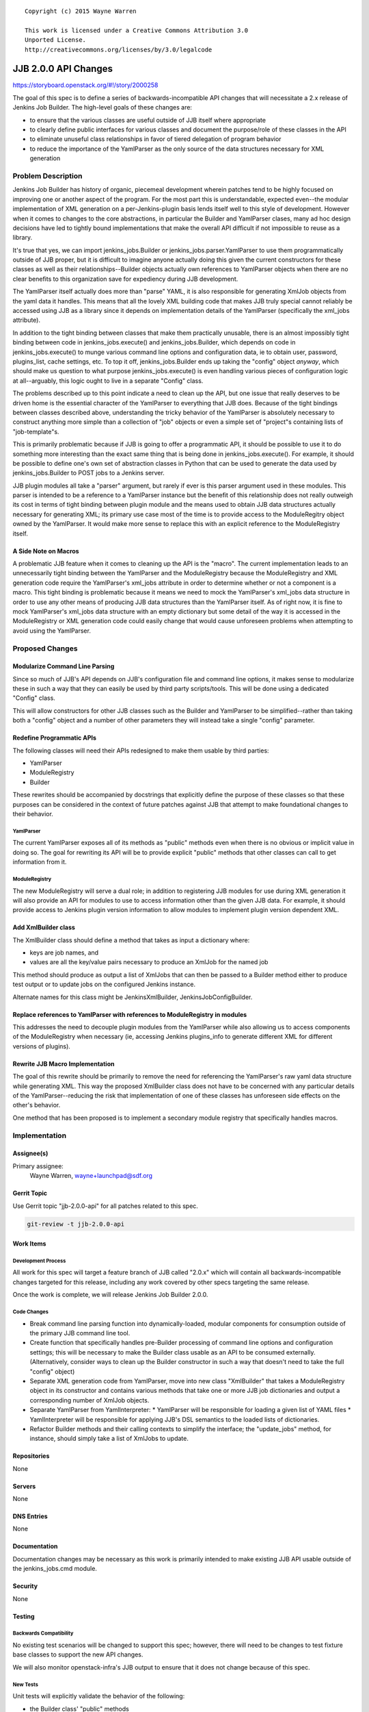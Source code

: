 
::

  Copyright (c) 2015 Wayne Warren

  This work is licensed under a Creative Commons Attribution 3.0
  Unported License.
  http://creativecommons.org/licenses/by/3.0/legalcode

===============================
JJB 2.0.0 API Changes
===============================

https://storyboard.openstack.org/#!/story/2000258

The goal of this spec is to define a series of backwards-incompatible API
changes that will necessitate a 2.x release of Jenkins Job Builder. The
high-level goals of these changes are:

* to ensure that the various classes are useful outside of JJB itself where
  appropriate
* to clearly define public interfaces for various classes and document the
  purpose/role of these classes in the API
* to eliminate unuseful class relationships in favor of tiered delegation of
  program behavior
* to reduce the importance of the YamlParser as the only source of the data
  structures necessary for XML generation


Problem Description
===================

Jenkins Job Builder has history of organic, piecemeal development wherein
patches tend to be highly focused on improving one or another aspect of the
program. For the most part this is understandable, expected even--the modular
implementation of XML generation on a per-Jenkins-plugin basis lends itself well
to this style of development. However when it comes to changes to the core
abstractions, in particular the Builder and YamlParser clases, many ad hoc
design decisions have led to tightly bound implementations that make the overall
API difficult if not impossible to reuse as a library.

It's true that yes, we can import jenkins_jobs.Builder or
jenkins_jobs.parser.YamlParser to use them programmatically outside of JJB
proper, but it is difficult to imagine anyone actually doing this given the
current constructors for these classes as well as their relationships--Builder
objects actually own references to YamlParser objects when there are no clear
benefits to this organization save for expediency during JJB development.

The YamlParser itself actually does more than "parse" YAML, it is also
responsible for generating XmlJob objects from the yaml data it handles. This
means that all the lovely XML building code that makes JJB truly special cannot
reliably be accessed using JJB as a library since it depends on implementation
details of the YamlParser (specifically the xml_jobs attribute).

In addition to the tight binding between classes that make them practically
unusable, there is an almost impossibly tight binding between code in
jenkins_jobs.execute() and jenkins_jobs.Builder, which depends on code in
jenkins_jobs.execute() to munge various command line options and configuration
data, ie to obtain user, password, plugins_list, cache settings, etc. To top it
off, jenkins_jobs.Builder ends up taking the "config" object *anyway*, which
should make us question to what purpose jenkins_jobs.execute() is even handling
various pieces of configuration logic at all--arguably, this logic ought to live
in a separate "Config" class.

The problems described up to this point indicate a need to clean up the API, but
one issue that really deserves to be driven home is the essential character of
the YamlParser to everything that JJB does. Because of the tight bindings
between classes described above, understanding the tricky behavior of the
YamlParser is absolutely necessary to construct anything more simple than a
collection of "job" objects or even a simple set of "project"s containing lists
of "job-template"s.

This is primarily problematic because if JJB is going to offer a programmatic
API, it should be possible to use it to do something more interesting than the
exact same thing that is being done in jenkins_jobs.execute(). For example, it
should be possible to define one's own set of abstraction classes in Python that
can be used to generate the data used by jenkins_jobs.Builder to POST jobs to a
Jenkins server.

JJB plugin modules all take a "parser" argument, but rarely if ever is this
parser argument used in these modules. This parser is intended to be a reference
to a YamlParser instance but the benefit of this relationship does not really
outweigh its cost in terms of tight binding between plugin module and the means
used to obtain JJB data structures actually necessary for generating XML; its
primary use case most of the time is to provide access to the ModuleRegitry
object owned by the YamlParser. It would make more sense to replace this with an
explicit reference to the ModuleRegistry itself.

A Side Note on Macros
---------------------

A problematic JJB feature when it comes to cleaning up the API is the "macro".
The current implementation leads to an unnecessarily tight binding between
the YamlParser and the ModuleRegistry because the ModuleRegistry and XML
generation code require the YamlParser's xml_jobs attribute in order to
determine whether or not a component is a macro. This tight binding is
problematic because it means we need to mock the YamlParser's xml_jobs data
structure in order to use any other means of producing JJB data structures than
the YamlParser itself. As of right now, it is fine to mock YamlParser's xml_jobs
data structure with an empty dictionary but some detail of the way it is
accessed in the ModuleRegistry or XML generation code could easily change that
would cause unforeseen problems when attempting to avoid using the YamlParser.

Proposed Changes
================

Modularize Command Line Parsing
-------------------------------

Since so much of JJB's API depends on JJB's configuration file and command line
options, it makes sense to modularize these in such a way that they can easily
be used by third party scripts/tools. This will be done using a dedicated
"Config" class.

This will allow constructors for other JJB classes such as the Builder and
YamlParser to be simplified--rather than taking both a "config" object and a
number of other parameters they will instead take a single "config" parameter.

Redefine Programmatic APIs
--------------------------

The following classes will need their APIs redesigned to make them usable by
third parties:

* YamlParser
* ModuleRegistry
* Builder

These rewrites should be accompanied by docstrings that explicitly define the
purpose of these classes so that these purposes can be considered in the context
of future patches against JJB that attempt to make foundational changes to their
behavior.

YamlParser
''''''''''

The current YamlParser exposes all of its methods as "public" methods even when
there is no obvious or implicit value in doing so. The goal for rewriting its
API will be to provide explicit "public" methods that other classes can call to
get information from it.

ModuleRegistry
''''''''''''''

The new ModuleRegistry will serve a dual role; in addition to registering JJB
modules for use during XML generation it will also provide an API for modules to
use to access information other than the given JJB data. For example, it should
provide access to Jenkins plugin version information to allow modules to
implement plugin version dependent XML.


Add XmlBuilder class
--------------------

The XmlBuilder class should define a method that takes as input a dictionary
where:

* keys are job names, and
* values are all the key/value pairs necessary to produce an XmlJob for the
  named job

This method should produce as output a list of XmlJobs that can then be passed
to a Builder method either to produce test output or to update jobs on the
configured Jenkins instance.

Alternate names for this class might be JenkinsXmlBuilder,
JenkinsJobConfigBuilder.

Replace references to YamlParser with references to ModuleRegistry in modules
-----------------------------------------------------------------------------

This addresses the need to decouple plugin modules from the YamlParser while
also allowing us to access components of the ModuleRegistry when necessary (ie,
accessing Jenkins plugins_info to generate different XML for different versions
of plugins).

Rewrite JJB Macro Implementation
--------------------------------

The goal of this rewrite should be primarily to remove the need for referencing
the YamlParser's raw yaml data structure while generating XML. This way the
proposed XmlBuilder class does not have to be concerned with any particular
details of the YamlParser--reducing the risk that implementation of one of these
classes has unforeseen side effects on the other's behavior.

One method that has been proposed is to implement a secondary module registry
that specifically handles macros.

Implementation
==============

Assignee(s)
-----------

Primary assignee:
  Wayne Warren, wayne+launchpad@sdf.org

Gerrit Topic
------------

Use Gerrit topic "jjb-2.0.0-api" for all patches related to this spec.

.. code-block:: bash

    git-review -t jjb-2.0.0-api

Work Items
----------

Development Process
'''''''''''''''''''

All work for this spec will target a feature branch of JJB called "2.0.x" which
will contain all backwards-incompatible changes targeted for this release,
including any work covered by other specs targeting the same release.

Once the work is complete, we will release Jenkins Job Builder 2.0.0.

Code Changes
''''''''''''

* Break command line parsing function into dynamically-loaded, modular
  components for consumption outside of the primary JJB command line tool.
* Create function that specifically handles pre-Builder processing
  of command line options and configuration settings; this will be necessary to
  make the Builder class usable as an API to be consumed externally.
  (Alternatively, consider ways to clean up the Builder constructor in such a
  way that doesn't need to take the full "config" object)
* Separate XML generation code from YamlParser, move into new class "XmlBuilder"
  that takes a ModuleRegistry object in its constructor and contains various
  methods that take one or more JJB job dictionaries and output a corresponding
  number of XmlJob objects.
* Separate YamlParser from YamlInterpreter:
  * YamlParser will be responsible for loading a given list of YAML files
  * YamlInterpreter will be responsible for applying JJB's DSL semantics to the
  loaded lists of dictionaries.
* Refactor Builder methods and their calling contexts to simplify the interface;
  the "update_jobs" method, for instance, should simply take a list of XmlJobs
  to update.

Repositories
------------

None

Servers
-------

None

DNS Entries
-----------

None

Documentation
-------------

Documentation changes may be necessary as this work is primarily intended to
make existing JJB API usable outside of the jenkins_jobs.cmd module.

Security
--------

None

Testing
-------

Backwards Compatibility
'''''''''''''''''''''''

No existing test scenarios will be changed to support this spec; however, there
will need to be changes to test fixture base classes to support the new API
changes.

We will also monitor openstack-infra's JJB output to ensure that it does not
change because of this spec.

New Tests
'''''''''

Unit tests will explicitly validate the behavior of the following:

* the Builder class' "public" methods
* the YamlParser class' "public" methods
* the XmlBuilder class' "public" methods
* the Config class' "public" methods

Dependencies
============

Python Support
--------------

We intend to continue supporting the same Python versions supported by JJB 1.x:

* Python 2.7
* Python 3.4

